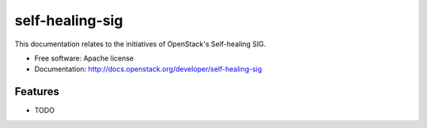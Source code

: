 ===============================
self-healing-sig
===============================

This documentation relates to the initiatives of OpenStack's
Self-healing SIG.

* Free software: Apache license
* Documentation: http://docs.openstack.org/developer/self-healing-sig

Features
--------

* TODO
